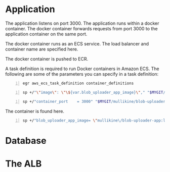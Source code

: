 * Application
The application listens on port 3000.
The application runs within a docker container.
The docker container forwards requests from port 3000 to the application container on the same port.

The docker container runs as an ECS service.
The load balancer and container name are specified here.

The docker container is pushed to ECR.

A task definition is required to run Docker
containers in Amazon ECS. The following are
some of the parameters you can specify in a
task definition:

#+BEGIN_SRC sh -n :sps bash :async :results none
  egr aws_ecs_task_definition container_definitions
#+END_SRC

#+BEGIN_SRC sh -n :sps bash :async :results none
  sp +/"\"image\": \"\${var.blob_uploader_app_image}\"," "$MYGIT/mullikine/blob-uploader-terraform/blob-uploader-app-task-definition.tf"
#+END_SRC

#+BEGIN_SRC sh -n :sps bash :async :results none
  sp +/"container_port    = 3000" "$MYGIT/mullikine/blob-uploader-terraform/blob-uploader-app-service.tf"
#+END_SRC

The container is found here.

#+BEGIN_SRC sh -n :sps bash :async :results none
  sp +/"blob_uploader_app_image= \"mullikine\/blob-uploader-app:latest\"" "$MYGIT/mullikine/blob-uploader-terraform/terraform.tfvars"
#+END_SRC

* Database

* The ALB
